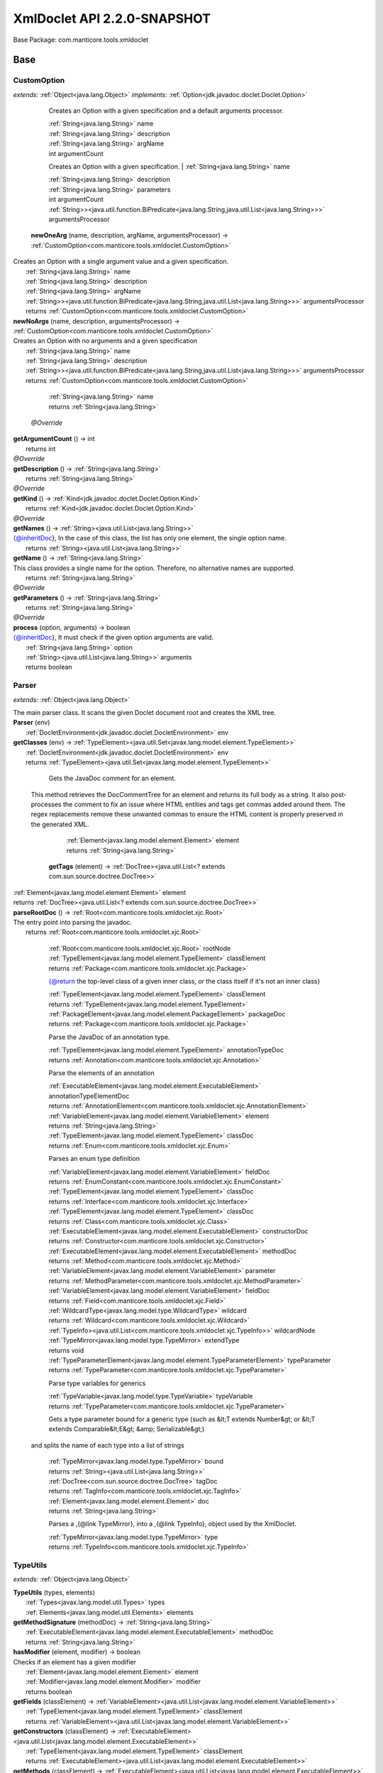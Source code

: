 
.. raw:: html

    <div id="floating-toc">
        <div class="search-container">
            <input type="button" id="toc-hide-show-btn"></input>
            <input type="text" id="toc-search" placeholder="Search" />
        </div>
        <ul id="toc-list"></ul>
    </div>



#######################################################################
XmlDoclet API 2.2.0-SNAPSHOT
#######################################################################

Base Package: com.manticore.tools.xmldoclet


..  _com.manticore.tools.xmldoclet:
***********************************************************************
Base
***********************************************************************

..  _com.manticore.tools.xmldoclet.CustomOption:

=======================================================================
CustomOption
=======================================================================

*extends:* :ref:`Object<java.lang.Object>` *implements:* :ref:`Option<jdk.javadoc.doclet.Doclet.Option>` 


                Creates an Option with a given specification and a default arguments processor.
                
                |          :ref:`String<java.lang.String>` name

                |          :ref:`String<java.lang.String>` description

                |          :ref:`String<java.lang.String>` argName

                |          int argumentCount

            
                Creates an Option with a given specification.
                |          :ref:`String<java.lang.String>` name

                |          :ref:`String<java.lang.String>` description

                |          :ref:`String<java.lang.String>` parameters

                |          int argumentCount

                |          :ref:`String>><java.util.function.BiPredicate<java.lang.String,java.util.List<java.lang.String>>>` argumentsProcessor

            | **newOneArg** (name, description, argName, argumentsProcessor) → :ref:`CustomOption<com.manticore.tools.xmldoclet.CustomOption>`
| Creates an Option with a single argument value and a given specification.
|          :ref:`String<java.lang.String>` name
|          :ref:`String<java.lang.String>` description
|          :ref:`String<java.lang.String>` argName
|          :ref:`String>><java.util.function.BiPredicate<java.lang.String,java.util.List<java.lang.String>>>` argumentsProcessor
|          returns :ref:`CustomOption<com.manticore.tools.xmldoclet.CustomOption>`



| **newNoArgs** (name, description, argumentsProcessor) → :ref:`CustomOption<com.manticore.tools.xmldoclet.CustomOption>`
| Creates an Option with no arguments and a given specification
|          :ref:`String<java.lang.String>` name
|          :ref:`String<java.lang.String>` description
|          :ref:`String>><java.util.function.BiPredicate<java.lang.String,java.util.List<java.lang.String>>>` argumentsProcessor
|          returns :ref:`CustomOption<com.manticore.tools.xmldoclet.CustomOption>`




                |          :ref:`String<java.lang.String>` name

                |          returns :ref:`String<java.lang.String>`


            | *@Override*
| **getArgumentCount** () → int
|          returns int



| *@Override*
| **getDescription** () → :ref:`String<java.lang.String>`
|          returns :ref:`String<java.lang.String>`



| *@Override*
| **getKind** () → :ref:`Kind<jdk.javadoc.doclet.Doclet.Option.Kind>`
|          returns :ref:`Kind<jdk.javadoc.doclet.Doclet.Option.Kind>`



| *@Override*
| **getNames** () → :ref:`String><java.util.List<java.lang.String>>`
| {@inheritDoc}, In the case of this class, the list has only one element, the single option name.
|          returns :ref:`String><java.util.List<java.lang.String>>`



| **getName** () → :ref:`String<java.lang.String>`
| This class provides a single name for the option. Therefore, no alternative names are supported.
|          returns :ref:`String<java.lang.String>`



| *@Override*
| **getParameters** () → :ref:`String<java.lang.String>`
|          returns :ref:`String<java.lang.String>`



| *@Override*
| **process** (option, arguments) → boolean
| {@inheritDoc}, It must check if the given option arguments are valid.
|          :ref:`String<java.lang.String>` option
|          :ref:`String><java.util.List<java.lang.String>>` arguments
|          returns boolean




..  _com.manticore.tools.xmldoclet.Parser:

=======================================================================
Parser
=======================================================================

*extends:* :ref:`Object<java.lang.Object>` 

| The main parser class. It scans the given Doclet document root and creates the XML tree.

| **Parser** (env)
|          :ref:`DocletEnvironment<jdk.javadoc.doclet.DocletEnvironment>` env


| **getClasses** (env) → :ref:`TypeElement><java.util.Set<javax.lang.model.element.TypeElement>>`
|          :ref:`DocletEnvironment<jdk.javadoc.doclet.DocletEnvironment>` env
|          returns :ref:`TypeElement><java.util.Set<javax.lang.model.element.TypeElement>>`




                Gets the JavaDoc comment for an element.
 
 This method retrieves the DocCommentTree for an element and returns
 its full body as a string. It also post-processes the comment to fix
 an issue where HTML entities and tags get commas added around them.
 The regex replacements remove these unwanted commas to ensure the
 HTML content is properly preserved in the generated XML.
                
                
                |          :ref:`Element<javax.lang.model.element.Element>` element

                |          returns :ref:`String<java.lang.String>`


            | **getTags** (element) → :ref:`DocTree><java.util.List<? extends com.sun.source.doctree.DocTree>>`
|          :ref:`Element<javax.lang.model.element.Element>` element
|          returns :ref:`DocTree><java.util.List<? extends com.sun.source.doctree.DocTree>>`



| **parseRootDoc** () → :ref:`Root<com.manticore.tools.xmldoclet.xjc.Root>`
| The entry point into parsing the javadoc.
|          returns :ref:`Root<com.manticore.tools.xmldoclet.xjc.Root>`




                
                
                
                |          :ref:`Root<com.manticore.tools.xmldoclet.xjc.Root>` rootNode

                |          :ref:`TypeElement<javax.lang.model.element.TypeElement>` classElement

                |          returns :ref:`Package<com.manticore.tools.xmldoclet.xjc.Package>`


            
                {@return the top-level class of a given inner class, or the class itself if it's not an inner class}
                
                |          :ref:`TypeElement<javax.lang.model.element.TypeElement>` classElement

                |          returns :ref:`TypeElement<javax.lang.model.element.TypeElement>`


            
                |          :ref:`PackageElement<javax.lang.model.element.PackageElement>` packageDoc

                |          returns :ref:`Package<com.manticore.tools.xmldoclet.xjc.Package>`


            
                Parse the JavaDoc of an annotation type.
                
                
                |          :ref:`TypeElement<javax.lang.model.element.TypeElement>` annotationTypeDoc

                |          returns :ref:`Annotation<com.manticore.tools.xmldoclet.xjc.Annotation>`


            
                Parse the elements of an annotation
                
                
                |          :ref:`ExecutableElement<javax.lang.model.element.ExecutableElement>` annotationTypeElementDoc

                |          returns :ref:`AnnotationElement<com.manticore.tools.xmldoclet.xjc.AnnotationElement>`


            
                |          :ref:`VariableElement<javax.lang.model.element.VariableElement>` element

                |          returns :ref:`String<java.lang.String>`


            
                |          :ref:`TypeElement<javax.lang.model.element.TypeElement>` classDoc

                |          returns :ref:`Enum<com.manticore.tools.xmldoclet.xjc.Enum>`


            
                Parses an enum type definition
                
                
                |          :ref:`VariableElement<javax.lang.model.element.VariableElement>` fieldDoc

                |          returns :ref:`EnumConstant<com.manticore.tools.xmldoclet.xjc.EnumConstant>`


            
                |          :ref:`TypeElement<javax.lang.model.element.TypeElement>` classDoc

                |          returns :ref:`Interface<com.manticore.tools.xmldoclet.xjc.Interface>`


            
                |          :ref:`TypeElement<javax.lang.model.element.TypeElement>` classDoc

                |          returns :ref:`Class<com.manticore.tools.xmldoclet.xjc.Class>`


            
                |          :ref:`ExecutableElement<javax.lang.model.element.ExecutableElement>` constructorDoc

                |          returns :ref:`Constructor<com.manticore.tools.xmldoclet.xjc.Constructor>`


            
                |          :ref:`ExecutableElement<javax.lang.model.element.ExecutableElement>` methodDoc

                |          returns :ref:`Method<com.manticore.tools.xmldoclet.xjc.Method>`


            
                |          :ref:`VariableElement<javax.lang.model.element.VariableElement>` parameter

                |          returns :ref:`MethodParameter<com.manticore.tools.xmldoclet.xjc.MethodParameter>`


            
                |          :ref:`VariableElement<javax.lang.model.element.VariableElement>` fieldDoc

                |          returns :ref:`Field<com.manticore.tools.xmldoclet.xjc.Field>`


            
                |          :ref:`WildcardType<javax.lang.model.type.WildcardType>` wildcard

                |          returns :ref:`Wildcard<com.manticore.tools.xmldoclet.xjc.Wildcard>`


            
                |          :ref:`TypeInfo><java.util.List<com.manticore.tools.xmldoclet.xjc.TypeInfo>>` wildcardNode

                |          :ref:`TypeMirror<javax.lang.model.type.TypeMirror>` extendType

                |          returns void


            
                |          :ref:`TypeParameterElement<javax.lang.model.element.TypeParameterElement>` typeParameter

                |          returns :ref:`TypeParameter<com.manticore.tools.xmldoclet.xjc.TypeParameter>`


            
                Parse type variables for generics
                
                
                |          :ref:`TypeVariable<javax.lang.model.type.TypeVariable>` typeVariable

                |          returns :ref:`TypeParameter<com.manticore.tools.xmldoclet.xjc.TypeParameter>`


            
                Gets a type parameter bound for a generic type (such as &lt;T extends Number&gt; or &lt;T extends Comparable&lt;E&gt; &amp; Serializable&gt;)
 and splits the name of each type into a list of strings
                
                
                |          :ref:`TypeMirror<javax.lang.model.type.TypeMirror>` bound

                |          returns :ref:`String><java.util.List<java.lang.String>>`


            
                |          :ref:`DocTree<com.sun.source.doctree.DocTree>` tagDoc

                |          returns :ref:`TagInfo<com.manticore.tools.xmldoclet.xjc.TagInfo>`


            
                
                
                |          :ref:`Element<javax.lang.model.element.Element>` doc

                |          returns :ref:`String<java.lang.String>`


            
                Parses a ,{@link TypeMirror}, into a ,{@link TypeInfo}, object used by the XmlDoclet.
                
                
                |          :ref:`TypeMirror<javax.lang.model.type.TypeMirror>` type

                |          returns :ref:`TypeInfo<com.manticore.tools.xmldoclet.xjc.TypeInfo>`


            
..  _com.manticore.tools.xmldoclet.TypeUtils:

=======================================================================
TypeUtils
=======================================================================

*extends:* :ref:`Object<java.lang.Object>` 

| **TypeUtils** (types, elements)
|          :ref:`Types<javax.lang.model.util.Types>` types
|          :ref:`Elements<javax.lang.model.util.Elements>` elements


| **getMethodSignature** (methodDoc) → :ref:`String<java.lang.String>`
|          :ref:`ExecutableElement<javax.lang.model.element.ExecutableElement>` methodDoc
|          returns :ref:`String<java.lang.String>`



| **hasModifier** (element, modifier) → boolean
| Checks if an element has a given modifier
|          :ref:`Element<javax.lang.model.element.Element>` element
|          :ref:`Modifier<javax.lang.model.element.Modifier>` modifier
|          returns boolean



| **getFields** (classElement) → :ref:`VariableElement><java.util.List<javax.lang.model.element.VariableElement>>`
|          :ref:`TypeElement<javax.lang.model.element.TypeElement>` classElement
|          returns :ref:`VariableElement><java.util.List<javax.lang.model.element.VariableElement>>`



| **getConstructors** (classElement) → :ref:`ExecutableElement><java.util.List<javax.lang.model.element.ExecutableElement>>`
|          :ref:`TypeElement<javax.lang.model.element.TypeElement>` classElement
|          returns :ref:`ExecutableElement><java.util.List<javax.lang.model.element.ExecutableElement>>`



| **getMethods** (classElement) → :ref:`ExecutableElement><java.util.List<javax.lang.model.element.ExecutableElement>>`
|          :ref:`TypeElement<javax.lang.model.element.TypeElement>` classElement
|          returns :ref:`ExecutableElement><java.util.List<javax.lang.model.element.ExecutableElement>>`



| **getWildcardType** (typeMirror) → :ref:`WildcardType<javax.lang.model.type.WildcardType>`
|          :ref:`TypeMirror<javax.lang.model.type.TypeMirror>` typeMirror
|          returns :ref:`WildcardType<javax.lang.model.type.WildcardType>`



| **getParameterizedType** (typeMirror) → :ref:`DeclaredType<javax.lang.model.type.DeclaredType>`
| Gets a type as DeclaredType if the typeMirror has type arguments (such a ,`List``String```,).
|          :ref:`TypeMirror<javax.lang.model.type.TypeMirror>` typeMirror
|          returns :ref:`DeclaredType<javax.lang.model.type.DeclaredType>`



| **isArray** (typeMirror) → boolean
|          :ref:`TypeMirror<javax.lang.model.type.TypeMirror>` typeMirror
|          returns boolean



| **getArrayDimension** (typeMirror) → :ref:`String<java.lang.String>`
|          :ref:`TypeMirror<javax.lang.model.type.TypeMirror>` typeMirror
|          returns :ref:`String<java.lang.String>`




                |          :ref:`Element<javax.lang.model.element.Element>` element

                |          returns :ref:`String<java.lang.String>`


            
                |          :ref:`TypeMirror<javax.lang.model.type.TypeMirror>` typeMirror

                |          returns :ref:`String<java.lang.String>`


            | **getEnumConstants** (enumTypeElement) → :ref:`VariableElement><java.util.List<javax.lang.model.element.VariableElement>>`
| Gets the enum constants from a TypeElement that represents an enum type.
|          :ref:`TypeElement<javax.lang.model.element.TypeElement>` enumTypeElement
|          returns :ref:`VariableElement><java.util.List<javax.lang.model.element.VariableElement>>`



| **isInnerClass** (classElement) → boolean
|          :ref:`TypeElement<javax.lang.model.element.TypeElement>` classElement
|          returns boolean



| **isException** (typeElement) → boolean
|          :ref:`TypeElement<javax.lang.model.element.TypeElement>` typeElement
|          returns boolean



| **isError** (typeElement) → boolean
|          :ref:`TypeElement<javax.lang.model.element.TypeElement>` typeElement
|          returns boolean



| **isSerializable** (typeElement) → boolean
|          :ref:`TypeElement<javax.lang.model.element.TypeElement>` typeElement
|          returns boolean



| **isExternalizable** (typeElement) → boolean
|          :ref:`TypeElement<javax.lang.model.element.TypeElement>` typeElement
|          returns boolean




..  _com.manticore.tools.xmldoclet.XmlDoclet:

=======================================================================
XmlDoclet
=======================================================================

*extends:* :ref:`Object<java.lang.Object>` *implements:* :ref:`Doclet<jdk.javadoc.doclet.Doclet>` 

| **XmlDoclet** ()


| *@Override*
| **init** (locale, reporter)
|          :ref:`Locale<java.util.Locale>` locale
|          :ref:`Reporter<jdk.javadoc.doclet.Reporter>` reporter


| *@Override*
| **getName** () → :ref:`String<java.lang.String>`
|          returns :ref:`String<java.lang.String>`



| *@Override*
| **getSupportedOptions** () → :ref:`CustomOption><java.util.Set<? extends com.manticore.tools.xmldoclet.CustomOption>>`
|          returns :ref:`CustomOption><java.util.Set<? extends com.manticore.tools.xmldoclet.CustomOption>>`



| *@Override*
| **getSupportedSourceVersion** () → :ref:`SourceVersion<javax.lang.model.SourceVersion>`
|          returns :ref:`SourceVersion<javax.lang.model.SourceVersion>`



| *@Override*
| **run** (env) → boolean
| Processes the JavaDoc documentation. This method is required for all doclets.
|          :ref:`DocletEnvironment<jdk.javadoc.doclet.DocletEnvironment>` env
|          returns boolean



| **transform** (xsltInputStream, xmlFile, outFile, parameters)
|          :ref:`InputStream<java.io.InputStream>` xsltInputStream
|          :ref:`File<java.io.File>` xmlFile
|          :ref:`File<java.io.File>` outFile
|          :ref:`String><java.util.Map<java.lang.String,java.lang.String>>` parameters


| **save** (root)
| Save XML object model to a file via JAXB.
|          :ref:`Root<com.manticore.tools.xmldoclet.xjc.Root>` root


| **getRoot** () → :ref:`Root<com.manticore.tools.xmldoclet.xjc.Root>`
|          returns :ref:`Root<com.manticore.tools.xmldoclet.xjc.Root>`




..  _com.manticore.tools.xmldoclet.xjc:
***********************************************************************
xjc
***********************************************************************

..  _com.manticore.tools.xmldoclet.xjc.Annotation:

=======================================================================
Annotation
=======================================================================

*extends:* :ref:`Object<java.lang.Object>` 

| 
| Java class for annotation complex type. 
| The following schema fragment specifies the expected content contained within this class. `{@code ``complexType name="annotation"`` ``complexContent`` ``restriction base="{http://www.w3.org/2001/XMLSchema}anyType"`` ``sequence`` ``element name="comment" type="{http://www.w3.org/2001/XMLSchema}string" minOccurs="0"`` ``element name="tag" type="{}tagInfo" maxOccurs="unbounded" minOccurs="0"`` ``element name="element" type="{}annotationElement" maxOccurs="unbounded" minOccurs="0"`` ``element name="annotation" type="{}annotationInstance" maxOccurs="unbounded" minOccurs="0"`` ``/sequence`` ``attribute name="name" type="{http://www.w3.org/2001/XMLSchema}string"`` ``attribute name="qualified" type="{http://www.w3.org/2001/XMLSchema}string"`` ``attribute name="scope" type="{}scope"`` ``attribute name="included" type="{http://www.w3.org/2001/XMLSchema}boolean" default="true"`` ``/restriction`` ``/complexContent`` ``/complexType`` }`

| **Annotation** ()


| **getComment** () → :ref:`String<java.lang.String>`
| Gets the value of the comment property.
|          returns :ref:`String<java.lang.String>`



| **setComment** (value)
| Sets the value of the comment property.
|          :ref:`String<java.lang.String>` value


| **getTag** () → :ref:`TagInfo><java.util.List<com.manticore.tools.xmldoclet.xjc.TagInfo>>`
| Gets the value of the tag property. 
| This accessor method returns a reference to the live list, not a snapshot. Therefore any modification you make to the returned list will be present inside the JAXB object. This is why there is not a ``set`` method for the tag property. 
| For example, to add a new item, do as follows: `getTag().add(newItem);` 
| Objects of the following type(s) are allowed in the list ,`TagInfo`,
|          returns :ref:`TagInfo><java.util.List<com.manticore.tools.xmldoclet.xjc.TagInfo>>`



| **getElement** () → :ref:`AnnotationElement><java.util.List<com.manticore.tools.xmldoclet.xjc.AnnotationElement>>`
| Gets the value of the element property. 
| This accessor method returns a reference to the live list, not a snapshot. Therefore any modification you make to the returned list will be present inside the JAXB object. This is why there is not a ``set`` method for the element property. 
| For example, to add a new item, do as follows: `getElement().add(newItem);` 
| Objects of the following type(s) are allowed in the list ,`AnnotationElement`,
|          returns :ref:`AnnotationElement><java.util.List<com.manticore.tools.xmldoclet.xjc.AnnotationElement>>`



| **getAnnotation** () → :ref:`AnnotationInstance><java.util.List<com.manticore.tools.xmldoclet.xjc.AnnotationInstance>>`
| Gets the value of the annotation property. 
| This accessor method returns a reference to the live list, not a snapshot. Therefore any modification you make to the returned list will be present inside the JAXB object. This is why there is not a ``set`` method for the annotation property. 
| For example, to add a new item, do as follows: `getAnnotation().add(newItem);` 
| Objects of the following type(s) are allowed in the list ,`AnnotationInstance`,
|          returns :ref:`AnnotationInstance><java.util.List<com.manticore.tools.xmldoclet.xjc.AnnotationInstance>>`



| **getName** () → :ref:`String<java.lang.String>`
| Gets the value of the name property.
|          returns :ref:`String<java.lang.String>`



| **setName** (value)
| Sets the value of the name property.
|          :ref:`String<java.lang.String>` value


| **getQualified** () → :ref:`String<java.lang.String>`
| Gets the value of the qualified property.
|          returns :ref:`String<java.lang.String>`



| **setQualified** (value)
| Sets the value of the qualified property.
|          :ref:`String<java.lang.String>` value


| **getScope** () → :ref:`String<java.lang.String>`
| Gets the value of the scope property.
|          returns :ref:`String<java.lang.String>`



| **setScope** (value)
| Sets the value of the scope property.
|          :ref:`String<java.lang.String>` value


| **isIncluded** () → boolean
| Gets the value of the included property.
|          returns boolean



| **setIncluded** (value)
| Sets the value of the included property.
|          :ref:`Boolean<java.lang.Boolean>` value



..  _com.manticore.tools.xmldoclet.xjc.AnnotationArgument:

=======================================================================
AnnotationArgument
=======================================================================

*extends:* :ref:`Object<java.lang.Object>` 

| 
| Java class for annotationArgument complex type. 
| The following schema fragment specifies the expected content contained within this class. `{@code ``complexType name="annotationArgument"`` ``complexContent`` ``restriction base="{http://www.w3.org/2001/XMLSchema}anyType"`` ``sequence`` ``element name="type" type="{}typeInfo" minOccurs="0"`` ``choice`` ``element name="value" type="{http://www.w3.org/2001/XMLSchema}string" maxOccurs="unbounded" minOccurs="0"`` ``element name="annotation" type="{}annotationInstance" maxOccurs="unbounded" minOccurs="0"`` ``/choice`` ``/sequence`` ``attribute name="name" type="{http://www.w3.org/2001/XMLSchema}string"`` ``attribute name="primitive" type="{http://www.w3.org/2001/XMLSchema}boolean" default="false"`` ``attribute name="array" type="{http://www.w3.org/2001/XMLSchema}boolean" default="false"`` ``/restriction`` ``/complexContent`` ``/complexType`` }`

| **AnnotationArgument** ()


| **getType** () → :ref:`TypeInfo<com.manticore.tools.xmldoclet.xjc.TypeInfo>`
| Gets the value of the type property.
|          returns :ref:`TypeInfo<com.manticore.tools.xmldoclet.xjc.TypeInfo>`



| **setType** (value)
| Sets the value of the type property.
|          :ref:`TypeInfo<com.manticore.tools.xmldoclet.xjc.TypeInfo>` value


| **getValue** () → :ref:`String><java.util.List<java.lang.String>>`
| Gets the value of the value property. 
| This accessor method returns a reference to the live list, not a snapshot. Therefore any modification you make to the returned list will be present inside the JAXB object. This is why there is not a ``set`` method for the value property. 
| For example, to add a new item, do as follows: `getValue().add(newItem);` 
| Objects of the following type(s) are allowed in the list ,`String`,
|          returns :ref:`String><java.util.List<java.lang.String>>`



| **getAnnotation** () → :ref:`AnnotationInstance><java.util.List<com.manticore.tools.xmldoclet.xjc.AnnotationInstance>>`
| Gets the value of the annotation property. 
| This accessor method returns a reference to the live list, not a snapshot. Therefore any modification you make to the returned list will be present inside the JAXB object. This is why there is not a ``set`` method for the annotation property. 
| For example, to add a new item, do as follows: `getAnnotation().add(newItem);` 
| Objects of the following type(s) are allowed in the list ,`AnnotationInstance`,
|          returns :ref:`AnnotationInstance><java.util.List<com.manticore.tools.xmldoclet.xjc.AnnotationInstance>>`



| **getName** () → :ref:`String<java.lang.String>`
| Gets the value of the name property.
|          returns :ref:`String<java.lang.String>`



| **setName** (value)
| Sets the value of the name property.
|          :ref:`String<java.lang.String>` value


| **isPrimitive** () → boolean
| Gets the value of the primitive property.
|          returns boolean



| **setPrimitive** (value)
| Sets the value of the primitive property.
|          :ref:`Boolean<java.lang.Boolean>` value


| **isArray** () → boolean
| Gets the value of the array property.
|          returns boolean



| **setArray** (value)
| Sets the value of the array property.
|          :ref:`Boolean<java.lang.Boolean>` value



..  _com.manticore.tools.xmldoclet.xjc.AnnotationElement:

=======================================================================
AnnotationElement
=======================================================================

*extends:* :ref:`Object<java.lang.Object>` 

| 
| Java class for annotationElement complex type. 
| The following schema fragment specifies the expected content contained within this class. `{@code ``complexType name="annotationElement"`` ``complexContent`` ``restriction base="{http://www.w3.org/2001/XMLSchema}anyType"`` ``sequence`` ``element name="type" type="{}typeInfo" minOccurs="0"`` ``/sequence`` ``attribute name="name" type="{http://www.w3.org/2001/XMLSchema}string"`` ``attribute name="qualified" type="{http://www.w3.org/2001/XMLSchema}string"`` ``attribute name="default" type="{http://www.w3.org/2001/XMLSchema}string"`` ``/restriction`` ``/complexContent`` ``/complexType`` }`

| **AnnotationElement** ()


| **getType** () → :ref:`TypeInfo<com.manticore.tools.xmldoclet.xjc.TypeInfo>`
| Gets the value of the type property.
|          returns :ref:`TypeInfo<com.manticore.tools.xmldoclet.xjc.TypeInfo>`



| **setType** (value)
| Sets the value of the type property.
|          :ref:`TypeInfo<com.manticore.tools.xmldoclet.xjc.TypeInfo>` value


| **getName** () → :ref:`String<java.lang.String>`
| Gets the value of the name property.
|          returns :ref:`String<java.lang.String>`



| **setName** (value)
| Sets the value of the name property.
|          :ref:`String<java.lang.String>` value


| **getQualified** () → :ref:`String<java.lang.String>`
| Gets the value of the qualified property.
|          returns :ref:`String<java.lang.String>`



| **setQualified** (value)
| Sets the value of the qualified property.
|          :ref:`String<java.lang.String>` value


| **getDefault** () → :ref:`String<java.lang.String>`
| Gets the value of the default property.
|          returns :ref:`String<java.lang.String>`



| **setDefault** (value)
| Sets the value of the default property.
|          :ref:`String<java.lang.String>` value



..  _com.manticore.tools.xmldoclet.xjc.AnnotationInstance:

=======================================================================
AnnotationInstance
=======================================================================

*extends:* :ref:`Object<java.lang.Object>` 

| 
| Java class for annotationInstance complex type. 
| The following schema fragment specifies the expected content contained within this class. `{@code ``complexType name="annotationInstance"`` ``complexContent`` ``restriction base="{http://www.w3.org/2001/XMLSchema}anyType"`` ``sequence`` ``element name="argument" type="{}annotationArgument" maxOccurs="unbounded" minOccurs="0"`` ``/sequence`` ``attribute name="name" type="{http://www.w3.org/2001/XMLSchema}string"`` ``attribute name="qualified" type="{http://www.w3.org/2001/XMLSchema}string"`` ``/restriction`` ``/complexContent`` ``/complexType`` }`

| **AnnotationInstance** ()


| **getArgument** () → :ref:`AnnotationArgument><java.util.List<com.manticore.tools.xmldoclet.xjc.AnnotationArgument>>`
| Gets the value of the argument property. 
| This accessor method returns a reference to the live list, not a snapshot. Therefore any modification you make to the returned list will be present inside the JAXB object. This is why there is not a ``set`` method for the argument property. 
| For example, to add a new item, do as follows: `getArgument().add(newItem);` 
| Objects of the following type(s) are allowed in the list ,`AnnotationArgument`,
|          returns :ref:`AnnotationArgument><java.util.List<com.manticore.tools.xmldoclet.xjc.AnnotationArgument>>`



| **getName** () → :ref:`String<java.lang.String>`
| Gets the value of the name property.
|          returns :ref:`String<java.lang.String>`



| **setName** (value)
| Sets the value of the name property.
|          :ref:`String<java.lang.String>` value


| **getQualified** () → :ref:`String<java.lang.String>`
| Gets the value of the qualified property.
|          returns :ref:`String<java.lang.String>`



| **setQualified** (value)
| Sets the value of the qualified property.
|          :ref:`String<java.lang.String>` value



..  _com.manticore.tools.xmldoclet.xjc.Class:

=======================================================================
Class
=======================================================================

*extends:* :ref:`Object<java.lang.Object>` 

| 
| Java class for class complex type. 
| The following schema fragment specifies the expected content contained within this class. `{@code ``complexType name="class"`` ``complexContent`` ``restriction base="{http://www.w3.org/2001/XMLSchema}anyType"`` ``sequence`` ``element name="comment" type="{http://www.w3.org/2001/XMLSchema}string" minOccurs="0"`` ``element name="tag" type="{}tagInfo" maxOccurs="unbounded" minOccurs="0"`` ``element name="generic" type="{}typeParameter" maxOccurs="unbounded" minOccurs="0"`` ``element name="class" type="{}typeInfo" minOccurs="0"`` ``element name="interface" type="{}typeInfo" maxOccurs="unbounded" minOccurs="0"`` ``element name="constructor" type="{}constructor" maxOccurs="unbounded" minOccurs="0"`` ``element name="method" type="{}method" maxOccurs="unbounded" minOccurs="0"`` ``element name="annotation" type="{}annotationInstance" maxOccurs="unbounded" minOccurs="0"`` ``element name="field" type="{}field" maxOccurs="unbounded" minOccurs="0"`` ``/sequence`` ``attribute name="name" type="{http://www.w3.org/2001/XMLSchema}string"`` ``attribute name="qualified" type="{http://www.w3.org/2001/XMLSchema}string"`` ``attribute name="scope" type="{}scope"`` ``attribute name="abstract" type="{http://www.w3.org/2001/XMLSchema}boolean" default="false"`` ``attribute name="error" type="{http://www.w3.org/2001/XMLSchema}boolean" default="false"`` ``attribute name="exception" type="{http://www.w3.org/2001/XMLSchema}boolean" default="false"`` ``attribute name="externalizable" type="{http://www.w3.org/2001/XMLSchema}boolean" default="false"`` ``attribute name="included" type="{http://www.w3.org/2001/XMLSchema}boolean" default="true"`` ``attribute name="serializable" type="{http://www.w3.org/2001/XMLSchema}boolean" default="false"`` ``/restriction`` ``/complexContent`` ``/complexType`` }`

| **Class** ()


| **getComment** () → :ref:`String<java.lang.String>`
| Gets the value of the comment property.
|          returns :ref:`String<java.lang.String>`



| **setComment** (value)
| Sets the value of the comment property.
|          :ref:`String<java.lang.String>` value


| **getTag** () → :ref:`TagInfo><java.util.List<com.manticore.tools.xmldoclet.xjc.TagInfo>>`
| Gets the value of the tag property. 
| This accessor method returns a reference to the live list, not a snapshot. Therefore any modification you make to the returned list will be present inside the JAXB object. This is why there is not a ``set`` method for the tag property. 
| For example, to add a new item, do as follows: `getTag().add(newItem);` 
| Objects of the following type(s) are allowed in the list ,`TagInfo`,
|          returns :ref:`TagInfo><java.util.List<com.manticore.tools.xmldoclet.xjc.TagInfo>>`



| **getGeneric** () → :ref:`TypeParameter><java.util.List<com.manticore.tools.xmldoclet.xjc.TypeParameter>>`
| Gets the value of the generic property. 
| This accessor method returns a reference to the live list, not a snapshot. Therefore any modification you make to the returned list will be present inside the JAXB object. This is why there is not a ``set`` method for the generic property. 
| For example, to add a new item, do as follows: `getGeneric().add(newItem);` 
| Objects of the following type(s) are allowed in the list ,`TypeParameter`,
|          returns :ref:`TypeParameter><java.util.List<com.manticore.tools.xmldoclet.xjc.TypeParameter>>`



| **getClazz** () → :ref:`TypeInfo<com.manticore.tools.xmldoclet.xjc.TypeInfo>`
| Gets the value of the clazz property.
|          returns :ref:`TypeInfo<com.manticore.tools.xmldoclet.xjc.TypeInfo>`



| **setClazz** (value)
| Sets the value of the clazz property.
|          :ref:`TypeInfo<com.manticore.tools.xmldoclet.xjc.TypeInfo>` value


| **getInterface** () → :ref:`TypeInfo><java.util.List<com.manticore.tools.xmldoclet.xjc.TypeInfo>>`
| Gets the value of the interface property. 
| This accessor method returns a reference to the live list, not a snapshot. Therefore any modification you make to the returned list will be present inside the JAXB object. This is why there is not a ``set`` method for the interface property. 
| For example, to add a new item, do as follows: `getInterface().add(newItem);` 
| Objects of the following type(s) are allowed in the list ,`TypeInfo`,
|          returns :ref:`TypeInfo><java.util.List<com.manticore.tools.xmldoclet.xjc.TypeInfo>>`



| **getConstructor** () → :ref:`Constructor><java.util.List<com.manticore.tools.xmldoclet.xjc.Constructor>>`
| Gets the value of the constructor property. 
| This accessor method returns a reference to the live list, not a snapshot. Therefore any modification you make to the returned list will be present inside the JAXB object. This is why there is not a ``set`` method for the constructor property. 
| For example, to add a new item, do as follows: `getConstructor().add(newItem);` 
| Objects of the following type(s) are allowed in the list ,`Constructor`,
|          returns :ref:`Constructor><java.util.List<com.manticore.tools.xmldoclet.xjc.Constructor>>`



| **getMethod** () → :ref:`Method><java.util.List<com.manticore.tools.xmldoclet.xjc.Method>>`
| Gets the value of the method property. 
| This accessor method returns a reference to the live list, not a snapshot. Therefore any modification you make to the returned list will be present inside the JAXB object. This is why there is not a ``set`` method for the method property. 
| For example, to add a new item, do as follows: `getMethod().add(newItem);` 
| Objects of the following type(s) are allowed in the list ,`Method`,
|          returns :ref:`Method><java.util.List<com.manticore.tools.xmldoclet.xjc.Method>>`



| **getAnnotation** () → :ref:`AnnotationInstance><java.util.List<com.manticore.tools.xmldoclet.xjc.AnnotationInstance>>`
| Gets the value of the annotation property. 
| This accessor method returns a reference to the live list, not a snapshot. Therefore any modification you make to the returned list will be present inside the JAXB object. This is why there is not a ``set`` method for the annotation property. 
| For example, to add a new item, do as follows: `getAnnotation().add(newItem);` 
| Objects of the following type(s) are allowed in the list ,`AnnotationInstance`,
|          returns :ref:`AnnotationInstance><java.util.List<com.manticore.tools.xmldoclet.xjc.AnnotationInstance>>`



| **getField** () → :ref:`Field><java.util.List<com.manticore.tools.xmldoclet.xjc.Field>>`
| Gets the value of the field property. 
| This accessor method returns a reference to the live list, not a snapshot. Therefore any modification you make to the returned list will be present inside the JAXB object. This is why there is not a ``set`` method for the field property. 
| For example, to add a new item, do as follows: `getField().add(newItem);` 
| Objects of the following type(s) are allowed in the list ,`Field`,
|          returns :ref:`Field><java.util.List<com.manticore.tools.xmldoclet.xjc.Field>>`



| **getName** () → :ref:`String<java.lang.String>`
| Gets the value of the name property.
|          returns :ref:`String<java.lang.String>`



| **setName** (value)
| Sets the value of the name property.
|          :ref:`String<java.lang.String>` value


| **getQualified** () → :ref:`String<java.lang.String>`
| Gets the value of the qualified property.
|          returns :ref:`String<java.lang.String>`



| **setQualified** (value)
| Sets the value of the qualified property.
|          :ref:`String<java.lang.String>` value


| **getScope** () → :ref:`String<java.lang.String>`
| Gets the value of the scope property.
|          returns :ref:`String<java.lang.String>`



| **setScope** (value)
| Sets the value of the scope property.
|          :ref:`String<java.lang.String>` value


| **isAbstract** () → boolean
| Gets the value of the abstract property.
|          returns boolean



| **setAbstract** (value)
| Sets the value of the abstract property.
|          :ref:`Boolean<java.lang.Boolean>` value


| **isError** () → boolean
| Gets the value of the error property.
|          returns boolean



| **setError** (value)
| Sets the value of the error property.
|          :ref:`Boolean<java.lang.Boolean>` value


| **isException** () → boolean
| Gets the value of the exception property.
|          returns boolean



| **setException** (value)
| Sets the value of the exception property.
|          :ref:`Boolean<java.lang.Boolean>` value


| **isExternalizable** () → boolean
| Gets the value of the externalizable property.
|          returns boolean



| **setExternalizable** (value)
| Sets the value of the externalizable property.
|          :ref:`Boolean<java.lang.Boolean>` value


| **isIncluded** () → boolean
| Gets the value of the included property.
|          returns boolean



| **setIncluded** (value)
| Sets the value of the included property.
|          :ref:`Boolean<java.lang.Boolean>` value


| **isSerializable** () → boolean
| Gets the value of the serializable property.
|          returns boolean



| **setSerializable** (value)
| Sets the value of the serializable property.
|          :ref:`Boolean<java.lang.Boolean>` value



..  _com.manticore.tools.xmldoclet.xjc.Constructor:

=======================================================================
Constructor
=======================================================================

*extends:* :ref:`Object<java.lang.Object>` 

| 
| Java class for constructor complex type. 
| The following schema fragment specifies the expected content contained within this class. `{@code ``complexType name="constructor"`` ``complexContent`` ``restriction base="{http://www.w3.org/2001/XMLSchema}anyType"`` ``sequence`` ``element name="comment" type="{http://www.w3.org/2001/XMLSchema}string" minOccurs="0"`` ``element name="tag" type="{}tagInfo" maxOccurs="unbounded" minOccurs="0"`` ``element name="parameter" type="{}methodParameter" maxOccurs="unbounded" minOccurs="0"`` ``element name="exception" type="{}typeInfo" maxOccurs="unbounded" minOccurs="0"`` ``element name="annotation" type="{}annotationInstance" maxOccurs="unbounded" minOccurs="0"`` ``/sequence`` ``attribute name="name" type="{http://www.w3.org/2001/XMLSchema}string"`` ``attribute name="signature" type="{http://www.w3.org/2001/XMLSchema}string"`` ``attribute name="qualified" type="{http://www.w3.org/2001/XMLSchema}string"`` ``attribute name="scope" type="{}scope"`` ``attribute name="final" type="{http://www.w3.org/2001/XMLSchema}boolean" default="false"`` ``attribute name="included" type="{http://www.w3.org/2001/XMLSchema}boolean" default="true"`` ``attribute name="native" type="{http://www.w3.org/2001/XMLSchema}boolean" default="false"`` ``attribute name="synchronized" type="{http://www.w3.org/2001/XMLSchema}boolean" default="false"`` ``attribute name="static" type="{http://www.w3.org/2001/XMLSchema}boolean" default="false"`` ``attribute name="varArgs" type="{http://www.w3.org/2001/XMLSchema}boolean" default="false"`` ``/restriction`` ``/complexContent`` ``/complexType`` }`

| **Constructor** ()


| **getComment** () → :ref:`String<java.lang.String>`
| Gets the value of the comment property.
|          returns :ref:`String<java.lang.String>`



| **setComment** (value)
| Sets the value of the comment property.
|          :ref:`String<java.lang.String>` value


| **getTag** () → :ref:`TagInfo><java.util.List<com.manticore.tools.xmldoclet.xjc.TagInfo>>`
| Gets the value of the tag property. 
| This accessor method returns a reference to the live list, not a snapshot. Therefore any modification you make to the returned list will be present inside the JAXB object. This is why there is not a ``set`` method for the tag property. 
| For example, to add a new item, do as follows: `getTag().add(newItem);` 
| Objects of the following type(s) are allowed in the list ,`TagInfo`,
|          returns :ref:`TagInfo><java.util.List<com.manticore.tools.xmldoclet.xjc.TagInfo>>`



| **getParameter** () → :ref:`MethodParameter><java.util.List<com.manticore.tools.xmldoclet.xjc.MethodParameter>>`
| Gets the value of the parameter property. 
| This accessor method returns a reference to the live list, not a snapshot. Therefore any modification you make to the returned list will be present inside the JAXB object. This is why there is not a ``set`` method for the parameter property. 
| For example, to add a new item, do as follows: `getParameter().add(newItem);` 
| Objects of the following type(s) are allowed in the list ,`MethodParameter`,
|          returns :ref:`MethodParameter><java.util.List<com.manticore.tools.xmldoclet.xjc.MethodParameter>>`



| **getException** () → :ref:`TypeInfo><java.util.List<com.manticore.tools.xmldoclet.xjc.TypeInfo>>`
| Gets the value of the exception property. 
| This accessor method returns a reference to the live list, not a snapshot. Therefore any modification you make to the returned list will be present inside the JAXB object. This is why there is not a ``set`` method for the exception property. 
| For example, to add a new item, do as follows: `getException().add(newItem);` 
| Objects of the following type(s) are allowed in the list ,`TypeInfo`,
|          returns :ref:`TypeInfo><java.util.List<com.manticore.tools.xmldoclet.xjc.TypeInfo>>`



| **getAnnotation** () → :ref:`AnnotationInstance><java.util.List<com.manticore.tools.xmldoclet.xjc.AnnotationInstance>>`
| Gets the value of the annotation property. 
| This accessor method returns a reference to the live list, not a snapshot. Therefore any modification you make to the returned list will be present inside the JAXB object. This is why there is not a ``set`` method for the annotation property. 
| For example, to add a new item, do as follows: `getAnnotation().add(newItem);` 
| Objects of the following type(s) are allowed in the list ,`AnnotationInstance`,
|          returns :ref:`AnnotationInstance><java.util.List<com.manticore.tools.xmldoclet.xjc.AnnotationInstance>>`



| **getName** () → :ref:`String<java.lang.String>`
| Gets the value of the name property.
|          returns :ref:`String<java.lang.String>`



| **setName** (value)
| Sets the value of the name property.
|          :ref:`String<java.lang.String>` value


| **getSignature** () → :ref:`String<java.lang.String>`
| Gets the value of the signature property.
|          returns :ref:`String<java.lang.String>`



| **setSignature** (value)
| Sets the value of the signature property.
|          :ref:`String<java.lang.String>` value


| **getQualified** () → :ref:`String<java.lang.String>`
| Gets the value of the qualified property.
|          returns :ref:`String<java.lang.String>`



| **setQualified** (value)
| Sets the value of the qualified property.
|          :ref:`String<java.lang.String>` value


| **getScope** () → :ref:`String<java.lang.String>`
| Gets the value of the scope property.
|          returns :ref:`String<java.lang.String>`



| **setScope** (value)
| Sets the value of the scope property.
|          :ref:`String<java.lang.String>` value


| **isFinal** () → boolean
| Gets the value of the final property.
|          returns boolean



| **setFinal** (value)
| Sets the value of the final property.
|          :ref:`Boolean<java.lang.Boolean>` value


| **isIncluded** () → boolean
| Gets the value of the included property.
|          returns boolean



| **setIncluded** (value)
| Sets the value of the included property.
|          :ref:`Boolean<java.lang.Boolean>` value


| **isNative** () → boolean
| Gets the value of the native property.
|          returns boolean



| **setNative** (value)
| Sets the value of the native property.
|          :ref:`Boolean<java.lang.Boolean>` value


| **isSynchronized** () → boolean
| Gets the value of the synchronized property.
|          returns boolean



| **setSynchronized** (value)
| Sets the value of the synchronized property.
|          :ref:`Boolean<java.lang.Boolean>` value


| **isStatic** () → boolean
| Gets the value of the static property.
|          returns boolean



| **setStatic** (value)
| Sets the value of the static property.
|          :ref:`Boolean<java.lang.Boolean>` value


| **isVarArgs** () → boolean
| Gets the value of the varArgs property.
|          returns boolean



| **setVarArgs** (value)
| Sets the value of the varArgs property.
|          :ref:`Boolean<java.lang.Boolean>` value



..  _com.manticore.tools.xmldoclet.xjc.Enum:

=======================================================================
Enum
=======================================================================

*extends:* :ref:`Object<java.lang.Object>` 

| 
| Java class for enum complex type. 
| The following schema fragment specifies the expected content contained within this class. `{@code ``complexType name="enum"`` ``complexContent`` ``restriction base="{http://www.w3.org/2001/XMLSchema}anyType"`` ``sequence`` ``element name="comment" type="{http://www.w3.org/2001/XMLSchema}string" minOccurs="0"`` ``element name="tag" type="{}tagInfo" maxOccurs="unbounded" minOccurs="0"`` ``element name="class" type="{}typeInfo" minOccurs="0"`` ``element name="interface" type="{}typeInfo" maxOccurs="unbounded" minOccurs="0"`` ``element name="constant" type="{}enumConstant" maxOccurs="unbounded" minOccurs="0"`` ``element name="annotation" type="{}annotationInstance" maxOccurs="unbounded" minOccurs="0"`` ``/sequence`` ``attribute name="name" type="{http://www.w3.org/2001/XMLSchema}string"`` ``attribute name="qualified" type="{http://www.w3.org/2001/XMLSchema}string"`` ``attribute name="scope" type="{}scope"`` ``attribute name="included" type="{http://www.w3.org/2001/XMLSchema}boolean" default="true"`` ``/restriction`` ``/complexContent`` ``/complexType`` }`

| **Enum** ()


| **getComment** () → :ref:`String<java.lang.String>`
| Gets the value of the comment property.
|          returns :ref:`String<java.lang.String>`



| **setComment** (value)
| Sets the value of the comment property.
|          :ref:`String<java.lang.String>` value


| **getTag** () → :ref:`TagInfo><java.util.List<com.manticore.tools.xmldoclet.xjc.TagInfo>>`
| Gets the value of the tag property. 
| This accessor method returns a reference to the live list, not a snapshot. Therefore any modification you make to the returned list will be present inside the JAXB object. This is why there is not a ``set`` method for the tag property. 
| For example, to add a new item, do as follows: `getTag().add(newItem);` 
| Objects of the following type(s) are allowed in the list ,`TagInfo`,
|          returns :ref:`TagInfo><java.util.List<com.manticore.tools.xmldoclet.xjc.TagInfo>>`



| **getClazz** () → :ref:`TypeInfo<com.manticore.tools.xmldoclet.xjc.TypeInfo>`
| Gets the value of the clazz property.
|          returns :ref:`TypeInfo<com.manticore.tools.xmldoclet.xjc.TypeInfo>`



| **setClazz** (value)
| Sets the value of the clazz property.
|          :ref:`TypeInfo<com.manticore.tools.xmldoclet.xjc.TypeInfo>` value


| **getInterface** () → :ref:`TypeInfo><java.util.List<com.manticore.tools.xmldoclet.xjc.TypeInfo>>`
| Gets the value of the interface property. 
| This accessor method returns a reference to the live list, not a snapshot. Therefore any modification you make to the returned list will be present inside the JAXB object. This is why there is not a ``set`` method for the interface property. 
| For example, to add a new item, do as follows: `getInterface().add(newItem);` 
| Objects of the following type(s) are allowed in the list ,`TypeInfo`,
|          returns :ref:`TypeInfo><java.util.List<com.manticore.tools.xmldoclet.xjc.TypeInfo>>`



| **getConstant** () → :ref:`EnumConstant><java.util.List<com.manticore.tools.xmldoclet.xjc.EnumConstant>>`
| Gets the value of the constant property. 
| This accessor method returns a reference to the live list, not a snapshot. Therefore any modification you make to the returned list will be present inside the JAXB object. This is why there is not a ``set`` method for the constant property. 
| For example, to add a new item, do as follows: `getConstant().add(newItem);` 
| Objects of the following type(s) are allowed in the list ,`EnumConstant`,
|          returns :ref:`EnumConstant><java.util.List<com.manticore.tools.xmldoclet.xjc.EnumConstant>>`



| **getAnnotation** () → :ref:`AnnotationInstance><java.util.List<com.manticore.tools.xmldoclet.xjc.AnnotationInstance>>`
| Gets the value of the annotation property. 
| This accessor method returns a reference to the live list, not a snapshot. Therefore any modification you make to the returned list will be present inside the JAXB object. This is why there is not a ``set`` method for the annotation property. 
| For example, to add a new item, do as follows: `getAnnotation().add(newItem);` 
| Objects of the following type(s) are allowed in the list ,`AnnotationInstance`,
|          returns :ref:`AnnotationInstance><java.util.List<com.manticore.tools.xmldoclet.xjc.AnnotationInstance>>`



| **getName** () → :ref:`String<java.lang.String>`
| Gets the value of the name property.
|          returns :ref:`String<java.lang.String>`



| **setName** (value)
| Sets the value of the name property.
|          :ref:`String<java.lang.String>` value


| **getQualified** () → :ref:`String<java.lang.String>`
| Gets the value of the qualified property.
|          returns :ref:`String<java.lang.String>`



| **setQualified** (value)
| Sets the value of the qualified property.
|          :ref:`String<java.lang.String>` value


| **getScope** () → :ref:`String<java.lang.String>`
| Gets the value of the scope property.
|          returns :ref:`String<java.lang.String>`



| **setScope** (value)
| Sets the value of the scope property.
|          :ref:`String<java.lang.String>` value


| **isIncluded** () → boolean
| Gets the value of the included property.
|          returns boolean



| **setIncluded** (value)
| Sets the value of the included property.
|          :ref:`Boolean<java.lang.Boolean>` value



..  _com.manticore.tools.xmldoclet.xjc.EnumConstant:

=======================================================================
EnumConstant
=======================================================================

*extends:* :ref:`Object<java.lang.Object>` 

| 
| Java class for enumConstant complex type. 
| The following schema fragment specifies the expected content contained within this class. `{@code ``complexType name="enumConstant"`` ``complexContent`` ``restriction base="{http://www.w3.org/2001/XMLSchema}anyType"`` ``sequence`` ``element name="comment" type="{http://www.w3.org/2001/XMLSchema}string" minOccurs="0"`` ``element name="tag" type="{}tagInfo" maxOccurs="unbounded" minOccurs="0"`` ``element name="annotation" type="{}annotationInstance" maxOccurs="unbounded" minOccurs="0"`` ``/sequence`` ``attribute name="name" type="{http://www.w3.org/2001/XMLSchema}string"`` ``/restriction`` ``/complexContent`` ``/complexType`` }`

| **EnumConstant** ()


| **getComment** () → :ref:`String<java.lang.String>`
| Gets the value of the comment property.
|          returns :ref:`String<java.lang.String>`



| **setComment** (value)
| Sets the value of the comment property.
|          :ref:`String<java.lang.String>` value


| **getTag** () → :ref:`TagInfo><java.util.List<com.manticore.tools.xmldoclet.xjc.TagInfo>>`
| Gets the value of the tag property. 
| This accessor method returns a reference to the live list, not a snapshot. Therefore any modification you make to the returned list will be present inside the JAXB object. This is why there is not a ``set`` method for the tag property. 
| For example, to add a new item, do as follows: `getTag().add(newItem);` 
| Objects of the following type(s) are allowed in the list ,`TagInfo`,
|          returns :ref:`TagInfo><java.util.List<com.manticore.tools.xmldoclet.xjc.TagInfo>>`



| **getAnnotation** () → :ref:`AnnotationInstance><java.util.List<com.manticore.tools.xmldoclet.xjc.AnnotationInstance>>`
| Gets the value of the annotation property. 
| This accessor method returns a reference to the live list, not a snapshot. Therefore any modification you make to the returned list will be present inside the JAXB object. This is why there is not a ``set`` method for the annotation property. 
| For example, to add a new item, do as follows: `getAnnotation().add(newItem);` 
| Objects of the following type(s) are allowed in the list ,`AnnotationInstance`,
|          returns :ref:`AnnotationInstance><java.util.List<com.manticore.tools.xmldoclet.xjc.AnnotationInstance>>`



| **getName** () → :ref:`String<java.lang.String>`
| Gets the value of the name property.
|          returns :ref:`String<java.lang.String>`



| **setName** (value)
| Sets the value of the name property.
|          :ref:`String<java.lang.String>` value



..  _com.manticore.tools.xmldoclet.xjc.Field:

=======================================================================
Field
=======================================================================

*extends:* :ref:`Object<java.lang.Object>` 

| 
| Java class for field complex type. 
| The following schema fragment specifies the expected content contained within this class. `{@code ``complexType name="field"`` ``complexContent`` ``restriction base="{http://www.w3.org/2001/XMLSchema}anyType"`` ``sequence`` ``element name="type" type="{}typeInfo" minOccurs="0"`` ``element name="comment" type="{http://www.w3.org/2001/XMLSchema}string" minOccurs="0"`` ``element name="tag" type="{}tagInfo" maxOccurs="unbounded" minOccurs="0"`` ``element name="constant" type="{http://www.w3.org/2001/XMLSchema}string" minOccurs="0"`` ``element name="annotation" type="{}annotationInstance" maxOccurs="unbounded" minOccurs="0"`` ``/sequence`` ``attribute name="name" type="{http://www.w3.org/2001/XMLSchema}string"`` ``attribute name="qualified" type="{http://www.w3.org/2001/XMLSchema}string"`` ``attribute name="scope" type="{}scope"`` ``attribute name="volatile" type="{http://www.w3.org/2001/XMLSchema}boolean" default="false"`` ``attribute name="transient" type="{http://www.w3.org/2001/XMLSchema}boolean" default="false"`` ``attribute name="static" type="{http://www.w3.org/2001/XMLSchema}boolean" default="false"`` ``attribute name="final" type="{http://www.w3.org/2001/XMLSchema}boolean" default="false"`` ``/restriction`` ``/complexContent`` ``/complexType`` }`

| **Field** ()


| **getType** () → :ref:`TypeInfo<com.manticore.tools.xmldoclet.xjc.TypeInfo>`
| Gets the value of the type property.
|          returns :ref:`TypeInfo<com.manticore.tools.xmldoclet.xjc.TypeInfo>`



| **setType** (value)
| Sets the value of the type property.
|          :ref:`TypeInfo<com.manticore.tools.xmldoclet.xjc.TypeInfo>` value


| **getComment** () → :ref:`String<java.lang.String>`
| Gets the value of the comment property.
|          returns :ref:`String<java.lang.String>`



| **setComment** (value)
| Sets the value of the comment property.
|          :ref:`String<java.lang.String>` value


| **getTag** () → :ref:`TagInfo><java.util.List<com.manticore.tools.xmldoclet.xjc.TagInfo>>`
| Gets the value of the tag property. 
| This accessor method returns a reference to the live list, not a snapshot. Therefore any modification you make to the returned list will be present inside the JAXB object. This is why there is not a ``set`` method for the tag property. 
| For example, to add a new item, do as follows: `getTag().add(newItem);` 
| Objects of the following type(s) are allowed in the list ,`TagInfo`,
|          returns :ref:`TagInfo><java.util.List<com.manticore.tools.xmldoclet.xjc.TagInfo>>`



| **getConstant** () → :ref:`String<java.lang.String>`
| Gets the value of the constant property.
|          returns :ref:`String<java.lang.String>`



| **setConstant** (value)
| Sets the value of the constant property.
|          :ref:`String<java.lang.String>` value


| **getAnnotation** () → :ref:`AnnotationInstance><java.util.List<com.manticore.tools.xmldoclet.xjc.AnnotationInstance>>`
| Gets the value of the annotation property. 
| This accessor method returns a reference to the live list, not a snapshot. Therefore any modification you make to the returned list will be present inside the JAXB object. This is why there is not a ``set`` method for the annotation property. 
| For example, to add a new item, do as follows: `getAnnotation().add(newItem);` 
| Objects of the following type(s) are allowed in the list ,`AnnotationInstance`,
|          returns :ref:`AnnotationInstance><java.util.List<com.manticore.tools.xmldoclet.xjc.AnnotationInstance>>`



| **getName** () → :ref:`String<java.lang.String>`
| Gets the value of the name property.
|          returns :ref:`String<java.lang.String>`



| **setName** (value)
| Sets the value of the name property.
|          :ref:`String<java.lang.String>` value


| **getQualified** () → :ref:`String<java.lang.String>`
| Gets the value of the qualified property.
|          returns :ref:`String<java.lang.String>`



| **setQualified** (value)
| Sets the value of the qualified property.
|          :ref:`String<java.lang.String>` value


| **getScope** () → :ref:`String<java.lang.String>`
| Gets the value of the scope property.
|          returns :ref:`String<java.lang.String>`



| **setScope** (value)
| Sets the value of the scope property.
|          :ref:`String<java.lang.String>` value


| **isVolatile** () → boolean
| Gets the value of the volatile property.
|          returns boolean



| **setVolatile** (value)
| Sets the value of the volatile property.
|          :ref:`Boolean<java.lang.Boolean>` value


| **isTransient** () → boolean
| Gets the value of the transient property.
|          returns boolean



| **setTransient** (value)
| Sets the value of the transient property.
|          :ref:`Boolean<java.lang.Boolean>` value


| **isStatic** () → boolean
| Gets the value of the static property.
|          returns boolean



| **setStatic** (value)
| Sets the value of the static property.
|          :ref:`Boolean<java.lang.Boolean>` value


| **isFinal** () → boolean
| Gets the value of the final property.
|          returns boolean



| **setFinal** (value)
| Sets the value of the final property.
|          :ref:`Boolean<java.lang.Boolean>` value



..  _com.manticore.tools.xmldoclet.xjc.Interface:

=======================================================================
Interface
=======================================================================

*extends:* :ref:`Object<java.lang.Object>` 

| 
| Java class for interface complex type. 
| The following schema fragment specifies the expected content contained within this class. `{@code ``complexType name="interface"`` ``complexContent`` ``restriction base="{http://www.w3.org/2001/XMLSchema}anyType"`` ``sequence`` ``element name="comment" type="{http://www.w3.org/2001/XMLSchema}string" minOccurs="0"`` ``element name="tag" type="{}tagInfo" maxOccurs="unbounded" minOccurs="0"`` ``element name="generic" type="{}typeParameter" maxOccurs="unbounded" minOccurs="0"`` ``element name="interface" type="{}typeInfo" maxOccurs="unbounded" minOccurs="0"`` ``element name="method" type="{}method" maxOccurs="unbounded" minOccurs="0"`` ``element name="annotation" type="{}annotationInstance" maxOccurs="unbounded" minOccurs="0"`` ``element name="field" type="{}field" maxOccurs="unbounded" minOccurs="0"`` ``/sequence`` ``attribute name="name" type="{http://www.w3.org/2001/XMLSchema}string"`` ``attribute name="qualified" type="{http://www.w3.org/2001/XMLSchema}string"`` ``attribute name="scope" type="{}scope"`` ``attribute name="included" type="{http://www.w3.org/2001/XMLSchema}boolean" default="true"`` ``/restriction`` ``/complexContent`` ``/complexType`` }`

| **Interface** ()


| **getComment** () → :ref:`String<java.lang.String>`
| Gets the value of the comment property.
|          returns :ref:`String<java.lang.String>`



| **setComment** (value)
| Sets the value of the comment property.
|          :ref:`String<java.lang.String>` value


| **getTag** () → :ref:`TagInfo><java.util.List<com.manticore.tools.xmldoclet.xjc.TagInfo>>`
| Gets the value of the tag property. 
| This accessor method returns a reference to the live list, not a snapshot. Therefore any modification you make to the returned list will be present inside the JAXB object. This is why there is not a ``set`` method for the tag property. 
| For example, to add a new item, do as follows: `getTag().add(newItem);` 
| Objects of the following type(s) are allowed in the list ,`TagInfo`,
|          returns :ref:`TagInfo><java.util.List<com.manticore.tools.xmldoclet.xjc.TagInfo>>`



| **getGeneric** () → :ref:`TypeParameter><java.util.List<com.manticore.tools.xmldoclet.xjc.TypeParameter>>`
| Gets the value of the generic property. 
| This accessor method returns a reference to the live list, not a snapshot. Therefore any modification you make to the returned list will be present inside the JAXB object. This is why there is not a ``set`` method for the generic property. 
| For example, to add a new item, do as follows: `getGeneric().add(newItem);` 
| Objects of the following type(s) are allowed in the list ,`TypeParameter`,
|          returns :ref:`TypeParameter><java.util.List<com.manticore.tools.xmldoclet.xjc.TypeParameter>>`



| **getInterface** () → :ref:`TypeInfo><java.util.List<com.manticore.tools.xmldoclet.xjc.TypeInfo>>`
| Gets the value of the interface property. 
| This accessor method returns a reference to the live list, not a snapshot. Therefore any modification you make to the returned list will be present inside the JAXB object. This is why there is not a ``set`` method for the interface property. 
| For example, to add a new item, do as follows: `getInterface().add(newItem);` 
| Objects of the following type(s) are allowed in the list ,`TypeInfo`,
|          returns :ref:`TypeInfo><java.util.List<com.manticore.tools.xmldoclet.xjc.TypeInfo>>`



| **getMethod** () → :ref:`Method><java.util.List<com.manticore.tools.xmldoclet.xjc.Method>>`
| Gets the value of the method property. 
| This accessor method returns a reference to the live list, not a snapshot. Therefore any modification you make to the returned list will be present inside the JAXB object. This is why there is not a ``set`` method for the method property. 
| For example, to add a new item, do as follows: `getMethod().add(newItem);` 
| Objects of the following type(s) are allowed in the list ,`Method`,
|          returns :ref:`Method><java.util.List<com.manticore.tools.xmldoclet.xjc.Method>>`



| **getAnnotation** () → :ref:`AnnotationInstance><java.util.List<com.manticore.tools.xmldoclet.xjc.AnnotationInstance>>`
| Gets the value of the annotation property. 
| This accessor method returns a reference to the live list, not a snapshot. Therefore any modification you make to the returned list will be present inside the JAXB object. This is why there is not a ``set`` method for the annotation property. 
| For example, to add a new item, do as follows: `getAnnotation().add(newItem);` 
| Objects of the following type(s) are allowed in the list ,`AnnotationInstance`,
|          returns :ref:`AnnotationInstance><java.util.List<com.manticore.tools.xmldoclet.xjc.AnnotationInstance>>`



| **getField** () → :ref:`Field><java.util.List<com.manticore.tools.xmldoclet.xjc.Field>>`
| Gets the value of the field property. 
| This accessor method returns a reference to the live list, not a snapshot. Therefore any modification you make to the returned list will be present inside the JAXB object. This is why there is not a ``set`` method for the field property. 
| For example, to add a new item, do as follows: `getField().add(newItem);` 
| Objects of the following type(s) are allowed in the list ,`Field`,
|          returns :ref:`Field><java.util.List<com.manticore.tools.xmldoclet.xjc.Field>>`



| **getName** () → :ref:`String<java.lang.String>`
| Gets the value of the name property.
|          returns :ref:`String<java.lang.String>`



| **setName** (value)
| Sets the value of the name property.
|          :ref:`String<java.lang.String>` value


| **getQualified** () → :ref:`String<java.lang.String>`
| Gets the value of the qualified property.
|          returns :ref:`String<java.lang.String>`



| **setQualified** (value)
| Sets the value of the qualified property.
|          :ref:`String<java.lang.String>` value


| **getScope** () → :ref:`String<java.lang.String>`
| Gets the value of the scope property.
|          returns :ref:`String<java.lang.String>`



| **setScope** (value)
| Sets the value of the scope property.
|          :ref:`String<java.lang.String>` value


| **isIncluded** () → boolean
| Gets the value of the included property.
|          returns boolean



| **setIncluded** (value)
| Sets the value of the included property.
|          :ref:`Boolean<java.lang.Boolean>` value



..  _com.manticore.tools.xmldoclet.xjc.Method:

=======================================================================
Method
=======================================================================

*extends:* :ref:`Object<java.lang.Object>` 

| 
| Java class for method complex type. 
| The following schema fragment specifies the expected content contained within this class. `{@code ``complexType name="method"`` ``complexContent`` ``restriction base="{http://www.w3.org/2001/XMLSchema}anyType"`` ``sequence`` ``element name="comment" type="{http://www.w3.org/2001/XMLSchema}string" minOccurs="0"`` ``element name="tag" type="{}tagInfo" maxOccurs="unbounded" minOccurs="0"`` ``element name="parameter" type="{}methodParameter" maxOccurs="unbounded" minOccurs="0"`` ``element name="return" type="{}typeInfo" minOccurs="0"`` ``element name="exception" type="{}typeInfo" maxOccurs="unbounded" minOccurs="0"`` ``element name="annotation" type="{}annotationInstance" maxOccurs="unbounded" minOccurs="0"`` ``/sequence`` ``attribute name="name" type="{http://www.w3.org/2001/XMLSchema}string"`` ``attribute name="signature" type="{http://www.w3.org/2001/XMLSchema}string"`` ``attribute name="qualified" type="{http://www.w3.org/2001/XMLSchema}string"`` ``attribute name="scope" type="{}scope"`` ``attribute name="abstract" type="{http://www.w3.org/2001/XMLSchema}boolean" default="false"`` ``attribute name="final" type="{http://www.w3.org/2001/XMLSchema}boolean" default="false"`` ``attribute name="included" type="{http://www.w3.org/2001/XMLSchema}boolean" default="true"`` ``attribute name="native" type="{http://www.w3.org/2001/XMLSchema}boolean" default="false"`` ``attribute name="synchronized" type="{http://www.w3.org/2001/XMLSchema}boolean" default="false"`` ``attribute name="static" type="{http://www.w3.org/2001/XMLSchema}boolean" default="false"`` ``attribute name="varArgs" type="{http://www.w3.org/2001/XMLSchema}boolean" default="false"`` ``/restriction`` ``/complexContent`` ``/complexType`` }`

| **Method** ()


| **getComment** () → :ref:`String<java.lang.String>`
| Gets the value of the comment property.
|          returns :ref:`String<java.lang.String>`



| **setComment** (value)
| Sets the value of the comment property.
|          :ref:`String<java.lang.String>` value


| **getTag** () → :ref:`TagInfo><java.util.List<com.manticore.tools.xmldoclet.xjc.TagInfo>>`
| Gets the value of the tag property. 
| This accessor method returns a reference to the live list, not a snapshot. Therefore any modification you make to the returned list will be present inside the JAXB object. This is why there is not a ``set`` method for the tag property. 
| For example, to add a new item, do as follows: `getTag().add(newItem);` 
| Objects of the following type(s) are allowed in the list ,`TagInfo`,
|          returns :ref:`TagInfo><java.util.List<com.manticore.tools.xmldoclet.xjc.TagInfo>>`



| **getParameter** () → :ref:`MethodParameter><java.util.List<com.manticore.tools.xmldoclet.xjc.MethodParameter>>`
| Gets the value of the parameter property. 
| This accessor method returns a reference to the live list, not a snapshot. Therefore any modification you make to the returned list will be present inside the JAXB object. This is why there is not a ``set`` method for the parameter property. 
| For example, to add a new item, do as follows: `getParameter().add(newItem);` 
| Objects of the following type(s) are allowed in the list ,`MethodParameter`,
|          returns :ref:`MethodParameter><java.util.List<com.manticore.tools.xmldoclet.xjc.MethodParameter>>`



| **getReturn** () → :ref:`TypeInfo<com.manticore.tools.xmldoclet.xjc.TypeInfo>`
| Gets the value of the return property.
|          returns :ref:`TypeInfo<com.manticore.tools.xmldoclet.xjc.TypeInfo>`



| **setReturn** (value)
| Sets the value of the return property.
|          :ref:`TypeInfo<com.manticore.tools.xmldoclet.xjc.TypeInfo>` value


| **getException** () → :ref:`TypeInfo><java.util.List<com.manticore.tools.xmldoclet.xjc.TypeInfo>>`
| Gets the value of the exception property. 
| This accessor method returns a reference to the live list, not a snapshot. Therefore any modification you make to the returned list will be present inside the JAXB object. This is why there is not a ``set`` method for the exception property. 
| For example, to add a new item, do as follows: `getException().add(newItem);` 
| Objects of the following type(s) are allowed in the list ,`TypeInfo`,
|          returns :ref:`TypeInfo><java.util.List<com.manticore.tools.xmldoclet.xjc.TypeInfo>>`



| **getAnnotation** () → :ref:`AnnotationInstance><java.util.List<com.manticore.tools.xmldoclet.xjc.AnnotationInstance>>`
| Gets the value of the annotation property. 
| This accessor method returns a reference to the live list, not a snapshot. Therefore any modification you make to the returned list will be present inside the JAXB object. This is why there is not a ``set`` method for the annotation property. 
| For example, to add a new item, do as follows: `getAnnotation().add(newItem);` 
| Objects of the following type(s) are allowed in the list ,`AnnotationInstance`,
|          returns :ref:`AnnotationInstance><java.util.List<com.manticore.tools.xmldoclet.xjc.AnnotationInstance>>`



| **getName** () → :ref:`String<java.lang.String>`
| Gets the value of the name property.
|          returns :ref:`String<java.lang.String>`



| **setName** (value)
| Sets the value of the name property.
|          :ref:`String<java.lang.String>` value


| **getSignature** () → :ref:`String<java.lang.String>`
| Gets the value of the signature property.
|          returns :ref:`String<java.lang.String>`



| **setSignature** (value)
| Sets the value of the signature property.
|          :ref:`String<java.lang.String>` value


| **getQualified** () → :ref:`String<java.lang.String>`
| Gets the value of the qualified property.
|          returns :ref:`String<java.lang.String>`



| **setQualified** (value)
| Sets the value of the qualified property.
|          :ref:`String<java.lang.String>` value


| **getScope** () → :ref:`String<java.lang.String>`
| Gets the value of the scope property.
|          returns :ref:`String<java.lang.String>`



| **setScope** (value)
| Sets the value of the scope property.
|          :ref:`String<java.lang.String>` value


| **isAbstract** () → boolean
| Gets the value of the abstract property.
|          returns boolean



| **setAbstract** (value)
| Sets the value of the abstract property.
|          :ref:`Boolean<java.lang.Boolean>` value


| **isFinal** () → boolean
| Gets the value of the final property.
|          returns boolean



| **setFinal** (value)
| Sets the value of the final property.
|          :ref:`Boolean<java.lang.Boolean>` value


| **isIncluded** () → boolean
| Gets the value of the included property.
|          returns boolean



| **setIncluded** (value)
| Sets the value of the included property.
|          :ref:`Boolean<java.lang.Boolean>` value


| **isNative** () → boolean
| Gets the value of the native property.
|          returns boolean



| **setNative** (value)
| Sets the value of the native property.
|          :ref:`Boolean<java.lang.Boolean>` value


| **isSynchronized** () → boolean
| Gets the value of the synchronized property.
|          returns boolean



| **setSynchronized** (value)
| Sets the value of the synchronized property.
|          :ref:`Boolean<java.lang.Boolean>` value


| **isStatic** () → boolean
| Gets the value of the static property.
|          returns boolean



| **setStatic** (value)
| Sets the value of the static property.
|          :ref:`Boolean<java.lang.Boolean>` value


| **isVarArgs** () → boolean
| Gets the value of the varArgs property.
|          returns boolean



| **setVarArgs** (value)
| Sets the value of the varArgs property.
|          :ref:`Boolean<java.lang.Boolean>` value



..  _com.manticore.tools.xmldoclet.xjc.MethodParameter:

=======================================================================
MethodParameter
=======================================================================

*extends:* :ref:`Object<java.lang.Object>` 

| 
| Java class for methodParameter complex type. 
| The following schema fragment specifies the expected content contained within this class. `{@code ``complexType name="methodParameter"`` ``complexContent`` ``restriction base="{http://www.w3.org/2001/XMLSchema}anyType"`` ``sequence`` ``element name="type" type="{}typeInfo" minOccurs="0"`` ``element name="annotation" type="{}annotationInstance" maxOccurs="unbounded" minOccurs="0"`` ``/sequence`` ``attribute name="name" type="{http://www.w3.org/2001/XMLSchema}string"`` ``/restriction`` ``/complexContent`` ``/complexType`` }`

| **MethodParameter** ()


| **getType** () → :ref:`TypeInfo<com.manticore.tools.xmldoclet.xjc.TypeInfo>`
| Gets the value of the type property.
|          returns :ref:`TypeInfo<com.manticore.tools.xmldoclet.xjc.TypeInfo>`



| **setType** (value)
| Sets the value of the type property.
|          :ref:`TypeInfo<com.manticore.tools.xmldoclet.xjc.TypeInfo>` value


| **getAnnotation** () → :ref:`AnnotationInstance><java.util.List<com.manticore.tools.xmldoclet.xjc.AnnotationInstance>>`
| Gets the value of the annotation property. 
| This accessor method returns a reference to the live list, not a snapshot. Therefore any modification you make to the returned list will be present inside the JAXB object. This is why there is not a ``set`` method for the annotation property. 
| For example, to add a new item, do as follows: `getAnnotation().add(newItem);` 
| Objects of the following type(s) are allowed in the list ,`AnnotationInstance`,
|          returns :ref:`AnnotationInstance><java.util.List<com.manticore.tools.xmldoclet.xjc.AnnotationInstance>>`



| **getName** () → :ref:`String<java.lang.String>`
| Gets the value of the name property.
|          returns :ref:`String<java.lang.String>`



| **setName** (value)
| Sets the value of the name property.
|          :ref:`String<java.lang.String>` value



..  _com.manticore.tools.xmldoclet.xjc.ObjectFactory:

=======================================================================
ObjectFactory
=======================================================================

*extends:* :ref:`Object<java.lang.Object>` 

| This object contains factory methods for each  Java content interface and Java element interface  generated in the com.manticore.tools.xmldoclet.xjc package.  
| An ObjectFactory allows you to programmatically  construct new instances of the Java representation  for XML content. The Java representation of XML  content can consist of schema derived interfaces  and classes representing the binding of schema  type definitions, element declarations and model  groups.  Factory methods for each of these are  provided in this class.

| **ObjectFactory** ()
| Create a new ObjectFactory that can be used to create new instances of schema derived classes for package: com.manticore.tools.xmldoclet.xjc


| **createRoot** () → :ref:`Root<com.manticore.tools.xmldoclet.xjc.Root>`
| Create an instance of ,`Root`
|          returns :ref:`Root<com.manticore.tools.xmldoclet.xjc.Root>`



| **createPackage** () → :ref:`Package<com.manticore.tools.xmldoclet.xjc.Package>`
| Create an instance of ,`Package`
|          returns :ref:`Package<com.manticore.tools.xmldoclet.xjc.Package>`



| **createAnnotation** () → :ref:`Annotation<com.manticore.tools.xmldoclet.xjc.Annotation>`
| Create an instance of ,`Annotation`
|          returns :ref:`Annotation<com.manticore.tools.xmldoclet.xjc.Annotation>`



| **createAnnotationElement** () → :ref:`AnnotationElement<com.manticore.tools.xmldoclet.xjc.AnnotationElement>`
| Create an instance of ,`AnnotationElement`
|          returns :ref:`AnnotationElement<com.manticore.tools.xmldoclet.xjc.AnnotationElement>`



| **createAnnotationInstance** () → :ref:`AnnotationInstance<com.manticore.tools.xmldoclet.xjc.AnnotationInstance>`
| Create an instance of ,`AnnotationInstance`
|          returns :ref:`AnnotationInstance<com.manticore.tools.xmldoclet.xjc.AnnotationInstance>`



| **createAnnotationArgument** () → :ref:`AnnotationArgument<com.manticore.tools.xmldoclet.xjc.AnnotationArgument>`
| Create an instance of ,`AnnotationArgument`
|          returns :ref:`AnnotationArgument<com.manticore.tools.xmldoclet.xjc.AnnotationArgument>`



| **createEnum** () → :ref:`Enum<com.manticore.tools.xmldoclet.xjc.Enum>`
| Create an instance of ,`Enum`
|          returns :ref:`Enum<com.manticore.tools.xmldoclet.xjc.Enum>`



| **createEnumConstant** () → :ref:`EnumConstant<com.manticore.tools.xmldoclet.xjc.EnumConstant>`
| Create an instance of ,`EnumConstant`
|          returns :ref:`EnumConstant<com.manticore.tools.xmldoclet.xjc.EnumConstant>`



| **createInterface** () → :ref:`Interface<com.manticore.tools.xmldoclet.xjc.Interface>`
| Create an instance of ,`Interface`
|          returns :ref:`Interface<com.manticore.tools.xmldoclet.xjc.Interface>`



| **createClass** () → :ref:`Class<com.manticore.tools.xmldoclet.xjc.Class>`
| Create an instance of ,`Class`
|          returns :ref:`Class<com.manticore.tools.xmldoclet.xjc.Class>`



| **createConstructor** () → :ref:`Constructor<com.manticore.tools.xmldoclet.xjc.Constructor>`
| Create an instance of ,`Constructor`
|          returns :ref:`Constructor<com.manticore.tools.xmldoclet.xjc.Constructor>`



| **createMethod** () → :ref:`Method<com.manticore.tools.xmldoclet.xjc.Method>`
| Create an instance of ,`Method`
|          returns :ref:`Method<com.manticore.tools.xmldoclet.xjc.Method>`



| **createMethodParameter** () → :ref:`MethodParameter<com.manticore.tools.xmldoclet.xjc.MethodParameter>`
| Create an instance of ,`MethodParameter`
|          returns :ref:`MethodParameter<com.manticore.tools.xmldoclet.xjc.MethodParameter>`



| **createField** () → :ref:`Field<com.manticore.tools.xmldoclet.xjc.Field>`
| Create an instance of ,`Field`
|          returns :ref:`Field<com.manticore.tools.xmldoclet.xjc.Field>`



| **createTypeInfo** () → :ref:`TypeInfo<com.manticore.tools.xmldoclet.xjc.TypeInfo>`
| Create an instance of ,`TypeInfo`
|          returns :ref:`TypeInfo<com.manticore.tools.xmldoclet.xjc.TypeInfo>`



| **createTypeParameter** () → :ref:`TypeParameter<com.manticore.tools.xmldoclet.xjc.TypeParameter>`
| Create an instance of ,`TypeParameter`
|          returns :ref:`TypeParameter<com.manticore.tools.xmldoclet.xjc.TypeParameter>`



| **createWildcard** () → :ref:`Wildcard<com.manticore.tools.xmldoclet.xjc.Wildcard>`
| Create an instance of ,`Wildcard`
|          returns :ref:`Wildcard<com.manticore.tools.xmldoclet.xjc.Wildcard>`



| **createTagInfo** () → :ref:`TagInfo<com.manticore.tools.xmldoclet.xjc.TagInfo>`
| Create an instance of ,`TagInfo`
|          returns :ref:`TagInfo<com.manticore.tools.xmldoclet.xjc.TagInfo>`




..  _com.manticore.tools.xmldoclet.xjc.Package:

=======================================================================
Package
=======================================================================

*extends:* :ref:`Object<java.lang.Object>` 

| 
| Java class for package complex type. 
| The following schema fragment specifies the expected content contained within this class. `{@code ``complexType name="package"`` ``complexContent`` ``restriction base="{http://www.w3.org/2001/XMLSchema}anyType"`` ``sequence`` ``element name="comment" type="{http://www.w3.org/2001/XMLSchema}string" minOccurs="0"`` ``element name="tag" type="{}tagInfo" maxOccurs="unbounded" minOccurs="0"`` ``element name="annotation" type="{}annotation" maxOccurs="unbounded" minOccurs="0"`` ``element name="enum" type="{}enum" maxOccurs="unbounded" minOccurs="0"`` ``element name="interface" type="{}interface" maxOccurs="unbounded" minOccurs="0"`` ``element name="class" type="{}class" maxOccurs="unbounded" minOccurs="0"`` ``/sequence`` ``attribute name="name" type="{http://www.w3.org/2001/XMLSchema}string"`` ``/restriction`` ``/complexContent`` ``/complexType`` }`

| **Package** ()


| **getComment** () → :ref:`String<java.lang.String>`
| Gets the value of the comment property.
|          returns :ref:`String<java.lang.String>`



| **setComment** (value)
| Sets the value of the comment property.
|          :ref:`String<java.lang.String>` value


| **getTag** () → :ref:`TagInfo><java.util.List<com.manticore.tools.xmldoclet.xjc.TagInfo>>`
| Gets the value of the tag property. 
| This accessor method returns a reference to the live list, not a snapshot. Therefore any modification you make to the returned list will be present inside the JAXB object. This is why there is not a ``set`` method for the tag property. 
| For example, to add a new item, do as follows: `getTag().add(newItem);` 
| Objects of the following type(s) are allowed in the list ,`TagInfo`,
|          returns :ref:`TagInfo><java.util.List<com.manticore.tools.xmldoclet.xjc.TagInfo>>`



| **getAnnotation** () → :ref:`Annotation><java.util.List<com.manticore.tools.xmldoclet.xjc.Annotation>>`
| Gets the value of the annotation property. 
| This accessor method returns a reference to the live list, not a snapshot. Therefore any modification you make to the returned list will be present inside the JAXB object. This is why there is not a ``set`` method for the annotation property. 
| For example, to add a new item, do as follows: `getAnnotation().add(newItem);` 
| Objects of the following type(s) are allowed in the list ,`Annotation`,
|          returns :ref:`Annotation><java.util.List<com.manticore.tools.xmldoclet.xjc.Annotation>>`



| **getEnum** () → :ref:`Enum><java.util.List<com.manticore.tools.xmldoclet.xjc.Enum>>`
| Gets the value of the enum property. 
| This accessor method returns a reference to the live list, not a snapshot. Therefore any modification you make to the returned list will be present inside the JAXB object. This is why there is not a ``set`` method for the enum property. 
| For example, to add a new item, do as follows: `getEnum().add(newItem);` 
| Objects of the following type(s) are allowed in the list ,`Enum`,
|          returns :ref:`Enum><java.util.List<com.manticore.tools.xmldoclet.xjc.Enum>>`



| **getInterface** () → :ref:`Interface><java.util.List<com.manticore.tools.xmldoclet.xjc.Interface>>`
| Gets the value of the interface property. 
| This accessor method returns a reference to the live list, not a snapshot. Therefore any modification you make to the returned list will be present inside the JAXB object. This is why there is not a ``set`` method for the interface property. 
| For example, to add a new item, do as follows: `getInterface().add(newItem);` 
| Objects of the following type(s) are allowed in the list ,`Interface`,
|          returns :ref:`Interface><java.util.List<com.manticore.tools.xmldoclet.xjc.Interface>>`



| **getClazz** () → :ref:`Class><java.util.List<com.manticore.tools.xmldoclet.xjc.Class>>`
| Gets the value of the clazz property. 
| This accessor method returns a reference to the live list, not a snapshot. Therefore any modification you make to the returned list will be present inside the JAXB object. This is why there is not a ``set`` method for the clazz property. 
| For example, to add a new item, do as follows: `getClazz().add(newItem);` 
| Objects of the following type(s) are allowed in the list ,`Class`,
|          returns :ref:`Class><java.util.List<com.manticore.tools.xmldoclet.xjc.Class>>`



| **getName** () → :ref:`String<java.lang.String>`
| Gets the value of the name property.
|          returns :ref:`String<java.lang.String>`



| **setName** (value)
| Sets the value of the name property.
|          :ref:`String<java.lang.String>` value



..  _com.manticore.tools.xmldoclet.xjc.Root:

=======================================================================
Root
=======================================================================

*extends:* :ref:`Object<java.lang.Object>` 

| 
| Java class for anonymous complex type. 
| The following schema fragment specifies the expected content contained within this class. `{@code ``complexType`` ``complexContent`` ``restriction base="{http://www.w3.org/2001/XMLSchema}anyType"`` ``sequence`` ``element name="package" type="{}package" maxOccurs="unbounded" minOccurs="0"`` ``/sequence`` ``/restriction`` ``/complexContent`` ``/complexType`` }`

| **Root** ()


| **getPackage** () → :ref:`Package><java.util.List<com.manticore.tools.xmldoclet.xjc.Package>>`
| Gets the value of the package property. 
| This accessor method returns a reference to the live list, not a snapshot. Therefore any modification you make to the returned list will be present inside the JAXB object. This is why there is not a ``set`` method for the package property. 
| For example, to add a new item, do as follows: `getPackage().add(newItem);` 
| Objects of the following type(s) are allowed in the list ,`Package`,
|          returns :ref:`Package><java.util.List<com.manticore.tools.xmldoclet.xjc.Package>>`




..  _com.manticore.tools.xmldoclet.xjc.TagInfo:

=======================================================================
TagInfo
=======================================================================

*extends:* :ref:`Object<java.lang.Object>` 

| 
| Java class for tagInfo complex type. 
| The following schema fragment specifies the expected content contained within this class. `{@code ``complexType name="tagInfo"`` ``complexContent`` ``restriction base="{http://www.w3.org/2001/XMLSchema}anyType"`` ``attribute name="name" type="{http://www.w3.org/2001/XMLSchema}string"`` ``attribute name="text" type="{http://www.w3.org/2001/XMLSchema}string"`` ``/restriction`` ``/complexContent`` ``/complexType`` }`

| **TagInfo** ()


| **getName** () → :ref:`String<java.lang.String>`
| Gets the value of the name property.
|          returns :ref:`String<java.lang.String>`



| **setName** (value)
| Sets the value of the name property.
|          :ref:`String<java.lang.String>` value


| **getText** () → :ref:`String<java.lang.String>`
| Gets the value of the text property.
|          returns :ref:`String<java.lang.String>`



| **setText** (value)
| Sets the value of the text property.
|          :ref:`String<java.lang.String>` value



..  _com.manticore.tools.xmldoclet.xjc.TypeInfo:

=======================================================================
TypeInfo
=======================================================================

*extends:* :ref:`Object<java.lang.Object>` 

| 
| Java class for typeInfo complex type. 
| The following schema fragment specifies the expected content contained within this class. `{@code ``complexType name="typeInfo"`` ``complexContent`` ``restriction base="{http://www.w3.org/2001/XMLSchema}anyType"`` ``sequence`` ``element name="wildcard" type="{}wildcard" minOccurs="0"`` ``element name="generic" type="{}typeInfo" maxOccurs="unbounded" minOccurs="0"`` ``/sequence`` ``attribute name="qualified" type="{http://www.w3.org/2001/XMLSchema}string"`` ``attribute name="dimension" type="{http://www.w3.org/2001/XMLSchema}string"`` ``/restriction`` ``/complexContent`` ``/complexType`` }`

| **TypeInfo** ()


| **getWildcard** () → :ref:`Wildcard<com.manticore.tools.xmldoclet.xjc.Wildcard>`
| Gets the value of the wildcard property.
|          returns :ref:`Wildcard<com.manticore.tools.xmldoclet.xjc.Wildcard>`



| **setWildcard** (value)
| Sets the value of the wildcard property.
|          :ref:`Wildcard<com.manticore.tools.xmldoclet.xjc.Wildcard>` value


| **getGeneric** () → :ref:`TypeInfo><java.util.List<com.manticore.tools.xmldoclet.xjc.TypeInfo>>`
| Gets the value of the generic property. 
| This accessor method returns a reference to the live list, not a snapshot. Therefore any modification you make to the returned list will be present inside the JAXB object. This is why there is not a ``set`` method for the generic property. 
| For example, to add a new item, do as follows: `getGeneric().add(newItem);` 
| Objects of the following type(s) are allowed in the list ,`TypeInfo`,
|          returns :ref:`TypeInfo><java.util.List<com.manticore.tools.xmldoclet.xjc.TypeInfo>>`



| **getQualified** () → :ref:`String<java.lang.String>`
| Gets the value of the qualified property.
|          returns :ref:`String<java.lang.String>`



| **setQualified** (value)
| Sets the value of the qualified property.
|          :ref:`String<java.lang.String>` value


| **getDimension** () → :ref:`String<java.lang.String>`
| Gets the value of the dimension property.
|          returns :ref:`String<java.lang.String>`



| **setDimension** (value)
| Sets the value of the dimension property.
|          :ref:`String<java.lang.String>` value



..  _com.manticore.tools.xmldoclet.xjc.TypeParameter:

=======================================================================
TypeParameter
=======================================================================

*extends:* :ref:`Object<java.lang.Object>` 

| 
| Java class for typeParameter complex type. 
| The following schema fragment specifies the expected content contained within this class. `{@code ``complexType name="typeParameter"`` ``complexContent`` ``restriction base="{http://www.w3.org/2001/XMLSchema}anyType"`` ``sequence`` ``element name="bound" type="{http://www.w3.org/2001/XMLSchema}string" maxOccurs="unbounded" minOccurs="0"`` ``/sequence`` ``attribute name="name" type="{http://www.w3.org/2001/XMLSchema}string"`` ``/restriction`` ``/complexContent`` ``/complexType`` }`

| **TypeParameter** ()


| **getBound** () → :ref:`String><java.util.List<java.lang.String>>`
| Gets the value of the bound property. 
| This accessor method returns a reference to the live list, not a snapshot. Therefore any modification you make to the returned list will be present inside the JAXB object. This is why there is not a ``set`` method for the bound property. 
| For example, to add a new item, do as follows: `getBound().add(newItem);` 
| Objects of the following type(s) are allowed in the list ,`String`,
|          returns :ref:`String><java.util.List<java.lang.String>>`



| **getName** () → :ref:`String<java.lang.String>`
| Gets the value of the name property.
|          returns :ref:`String<java.lang.String>`



| **setName** (value)
| Sets the value of the name property.
|          :ref:`String<java.lang.String>` value



..  _com.manticore.tools.xmldoclet.xjc.Wildcard:

=======================================================================
Wildcard
=======================================================================

*extends:* :ref:`Object<java.lang.Object>` 

| 
| Java class for wildcard complex type. 
| The following schema fragment specifies the expected content contained within this class. `{@code ``complexType name="wildcard"`` ``complexContent`` ``restriction base="{http://www.w3.org/2001/XMLSchema}anyType"`` ``sequence`` ``element name="extendsBound" type="{}typeInfo" maxOccurs="unbounded" minOccurs="0"`` ``element name="superBound" type="{}typeInfo" maxOccurs="unbounded" minOccurs="0"`` ``/sequence`` ``/restriction`` ``/complexContent`` ``/complexType`` }`

| **Wildcard** ()


| **getExtendsBound** () → :ref:`TypeInfo><java.util.List<com.manticore.tools.xmldoclet.xjc.TypeInfo>>`
| Gets the value of the extendsBound property. 
| This accessor method returns a reference to the live list, not a snapshot. Therefore any modification you make to the returned list will be present inside the JAXB object. This is why there is not a ``set`` method for the extendsBound property. 
| For example, to add a new item, do as follows: `getExtendsBound().add(newItem);` 
| Objects of the following type(s) are allowed in the list ,`TypeInfo`,
|          returns :ref:`TypeInfo><java.util.List<com.manticore.tools.xmldoclet.xjc.TypeInfo>>`



| **getSuperBound** () → :ref:`TypeInfo><java.util.List<com.manticore.tools.xmldoclet.xjc.TypeInfo>>`
| Gets the value of the superBound property. 
| This accessor method returns a reference to the live list, not a snapshot. Therefore any modification you make to the returned list will be present inside the JAXB object. This is why there is not a ``set`` method for the superBound property. 
| For example, to add a new item, do as follows: `getSuperBound().add(newItem);` 
| Objects of the following type(s) are allowed in the list ,`TypeInfo`,
|          returns :ref:`TypeInfo><java.util.List<com.manticore.tools.xmldoclet.xjc.TypeInfo>>`



